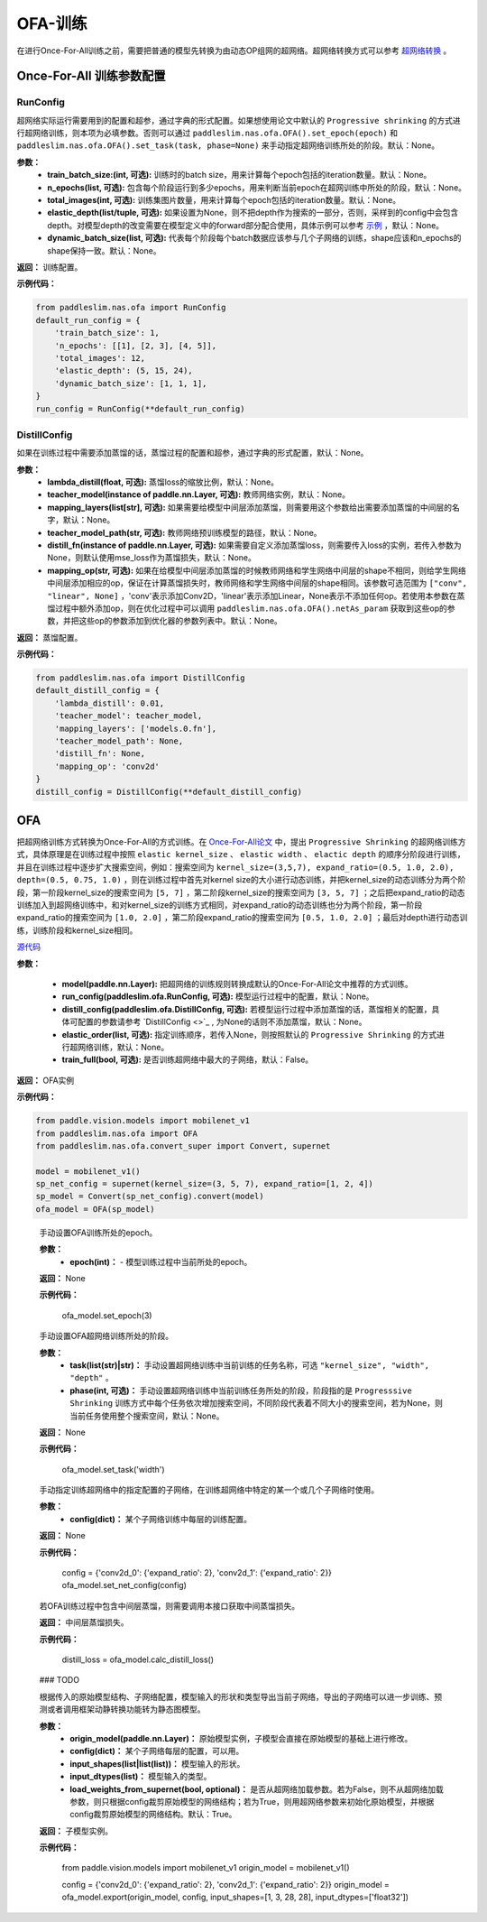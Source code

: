 OFA-训练
============

在进行Once-For-All训练之前，需要把普通的模型先转换为由动态OP组网的超网络。超网络转换方式可以参考 `超网络转换 <./convert_supernet_api.rst>`_ 。

Once-For-All 训练参数配置
------------------

RunConfig
>>>>>>>>>
超网络实际运行需要用到的配置和超参，通过字典的形式配置。如果想使用论文中默认的 ``Progressive shrinking`` 的方式进行超网络训练，则本项为必填参数。否则可以通过 ``paddleslim.nas.ofa.OFA().set_epoch(epoch)`` 和 ``paddleslim.nas.ofa.OFA().set_task(task, phase=None)`` 来手动指定超网络训练所处的阶段。默认：None。

**参数：**
  - **train_batch_size:(int, 可选):** 训练时的batch size，用来计算每个epoch包括的iteration数量。默认：None。
  - **n_epochs(list, 可选):** 包含每个阶段运行到多少epochs，用来判断当前epoch在超网训练中所处的阶段，默认：None。
  - **total_images(int, 可选):**  训练集图片数量，用来计算每个epoch包括的iteration数量。默认：None。
  - **elastic_depth(list/tuple, 可选):** 如果设置为None，则不把depth作为搜索的一部分，否则，采样到的config中会包含depth。对模型depth的改变需要在模型定义中的forward部分配合使用，具体示例可以参考 `示例 <../tutorials/nas/nas_ofa.md>`_ ，默认：None。
  - **dynamic_batch_size(list, 可选):** 代表每个阶段每个batch数据应该参与几个子网络的训练，shape应该和n_epochs的shape保持一致。默认：None。

**返回：**
训练配置。

**示例代码：**

.. code-block:: python

  from paddleslim.nas.ofa import RunConfig
  default_run_config = {
      'train_batch_size': 1,
      'n_epochs': [[1], [2, 3], [4, 5]],
      'total_images': 12,
      'elastic_depth': (5, 15, 24),
      'dynamic_batch_size': [1, 1, 1],
  }
  run_config = RunConfig(**default_run_config)
 
DistillConfig
>>>>>>>>>
如果在训练过程中需要添加蒸馏的话，蒸馏过程的配置和超参，通过字典的形式配置，默认：None。

**参数：**
  - **lambda_distill(float, 可选):**  蒸馏loss的缩放比例，默认：None。
  - **teacher_model(instance of paddle.nn.Layer, 可选):** 教师网络实例，默认：None。
  - **mapping_layers(list[str], 可选):** 如果需要给模型中间层添加蒸馏，则需要用这个参数给出需要添加蒸馏的中间层的名字，默认：None。
  - **teacher_model_path(str, 可选):** 教师网络预训练模型的路径，默认：None。
  - **distill_fn(instance of paddle.nn.Layer, 可选):** 如果需要自定义添加蒸馏loss，则需要传入loss的实例，若传入参数为None，则默认使用mse_loss作为蒸馏损失，默认：None。
  - **mapping_op(str, 可选):** 如果在给模型中间层添加蒸馏的时候教师网络和学生网络中间层的shape不相同，则给学生网络中间层添加相应的op，保证在计算蒸馏损失时，教师网络和学生网络中间层的shape相同。该参数可选范围为 ``["conv", "linear", None]`` ，'conv'表示添加Conv2D，'linear'表示添加Linear，None表示不添加任何op。若使用本参数在蒸馏过程中额外添加op，则在优化过程中可以调用 ``paddleslim.nas.ofa.OFA().netAs_param`` 获取到这些op的参数，并把这些op的参数添加到优化器的参数列表中。默认：None。

**返回：**
蒸馏配置。

**示例代码：**

.. code-block:: python

  from paddleslim.nas.ofa import DistillConfig
  default_distill_config = {
      'lambda_distill': 0.01,
      'teacher_model': teacher_model,
      'mapping_layers': ['models.0.fn'],
      'teacher_model_path': None,
      'distill_fn': None,
      'mapping_op': 'conv2d'
  }
  distill_config = DistillConfig(**default_distill_config)


OFA
------------------
把超网络训练方式转换为Once-For-All的方式训练。在 `Once-For-All论文 <https://arxiv.org/abs/1908.09791>`_ 中，提出 ``Progressive Shrinking`` 的超网络训练方式，具体原理是在训练过程中按照 ``elastic kernel_size`` 、 ``elastic width`` 、 ``elactic depth`` 的顺序分阶段进行训练，并且在训练过程中逐步扩大搜索空间，例如：搜索空间为 ``kernel_size=(3,5,7), expand_ratio=(0.5, 1.0, 2.0), depth=(0.5, 0.75, 1.0)`` ，则在训练过程中首先对kernel size的大小进行动态训练，并把kernel_size的动态训练分为两个阶段，第一阶段kernel_size的搜索空间为 ``[5, 7]`` ，第二阶段kernel_size的搜索空间为 ``[3, 5, 7]`` ；之后把expand_ratio的动态训练加入到超网络训练中，和对kernel_size的训练方式相同，对expand_ratio的动态训练也分为两个阶段，第一阶段expand_ratio的搜索空间为 ``[1.0, 2.0]`` ，第二阶段expand_ratio的搜索空间为 ``[0.5, 1.0, 2.0]`` ；最后对depth进行动态训练，训练阶段和kernel_size相同。

.. py:class:: paddleslim.nas.ofa.OFA(model, run_config=None, distill_config=None, elastic_order=None, train_full=False)

`源代码 <https://github.com/PaddlePaddle/PaddleSlim/blob/develop/paddleslim/nas/ofa/ofa.py#L91>`_

**参数：**

  - **model(paddle.nn.Layer):** 把超网络的训练规则转换成默认的Once-For-All论文中推荐的方式训练。
  - **run_config(paddleslim.ofa.RunConfig, 可选):** 模型运行过程中的配置，默认：None。
  - **distill_config(paddleslim.ofa.DistillConfig, 可选):** 若模型运行过程中添加蒸馏的话，蒸馏相关的配置，具体可配置的参数请参考 `DistillConfig <>`_ , 为None的话则不添加蒸馏，默认：None。
  - **elastic_order(list, 可选):** 指定训练顺序，若传入None，则按照默认的 ``Progressive Shrinking`` 的方式进行超网络训练，默认：None。
  - **train_full(bool, 可选):** 是否训练超网络中最大的子网络，默认：False。

**返回：**
OFA实例

**示例代码：**

.. code-block:: python

   from paddle.vision.models import mobilenet_v1
   from paddleslim.nas.ofa import OFA
   from paddleslim.nas.ofa.convert_super import Convert, supernet

   model = mobilenet_v1()
   sp_net_config = supernet(kernel_size=(3, 5, 7), expand_ratio=[1, 2, 4])
   sp_model = Convert(sp_net_config).convert(model)
   ofa_model = OFA(sp_model)

..

  .. py:method:: set_epoch(epoch)

  手动设置OFA训练所处的epoch。

  **参数：**
    - **epoch(int)：** - 模型训练过程中当前所处的epoch。

  **返回：**
  None

  **示例代码：**

   ofa_model.set_epoch(3)

  .. py:method:: set_task(task, phase=None)

  手动设置OFA超网络训练所处的阶段。

  **参数：**
    - **task(list(str)|str)：** 手动设置超网络训练中当前训练的任务名称，可选 ``"kernel_size", "width", "depth"`` 。
    - **phase(int, 可选)：** 手动设置超网络训练中当前训练任务所处的阶段，阶段指的是 ``Progresssive Shrinking`` 训练方式中每个任务依次增加搜索空间，不同阶段代表着不同大小的搜索空间，若为None，则当前任务使用整个搜索空间，默认：None。

  **返回：**
  None

  **示例代码：**

   ofa_model.set_task('width')

  .. py:method:: set_net_config(config)

  手动指定训练超网络中的指定配置的子网络，在训练超网络中特定的某一个或几个子网络时使用。

  **参数：**
    - **config(dict)：** 某个子网络训练中每层的训练配置。

  **返回：**
  None

  **示例代码：**

    config = {'conv2d_0': {'expand_ratio': 2}, 'conv2d_1': {'expand_ratio': 2}}
    ofa_model.set_net_config(config)

  .. py:method:: calc_distill_loss()

  若OFA训练过程中包含中间层蒸馏，则需要调用本接口获取中间蒸馏损失。

  **返回：**
  中间层蒸馏损失。

  **示例代码：**

    distill_loss = ofa_model.calc_distill_loss()

  .. py:method:: search()
  ### TODO

  .. py:method:: export(origin_model, config, input_shapes, input_dtypes, load_weights_from_supernet=True)

  根据传入的原始模型结构、子网络配置，模型输入的形状和类型导出当前子网络，导出的子网络可以进一步训练、预测或者调用框架动静转换功能转为静态图模型。

  **参数：**
    - **origin_model(paddle.nn.Layer)：** 原始模型实例，子模型会直接在原始模型的基础上进行修改。
    - **config(dict)：** 某个子网络每层的配置，可以用。
    - **input_shapes(list|list(list))：** 模型输入的形状。
    - **input_dtypes(list)：** 模型输入的类型。
    - **load_weights_from_supernet(bool, optional)：** 是否从超网络加载参数。若为False，则不从超网络加载参数，则只根据config裁剪原始模型的网络结构；若为True，则用超网络参数来初始化原始模型，并根据config裁剪原始模型的网络结构。默认：True。

  **返回：**
  子模型实例。

  **示例代码：**

    from paddle.vision.models import mobilenet_v1     
    origin_model = mobilenet_v1()

    config = {'conv2d_0': {'expand_ratio': 2}, 'conv2d_1': {'expand_ratio': 2}}
    origin_model = ofa_model.export(origin_model, config, input_shapes=[1, 3, 28, 28], input_dtypes=['float32'])
